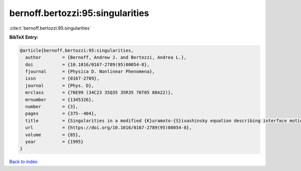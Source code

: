 bernoff.bertozzi:95:singularities
=================================

:cite:t:`bernoff.bertozzi:95:singularities`

**BibTeX Entry:**

.. code-block:: bibtex

   @article{bernoff.bertozzi:95:singularities,
     author        = {Bernoff, Andrew J. and Bertozzi, Andrea L.},
     doi           = {10.1016/0167-2789(95)00054-8},
     fjournal      = {Physica D. Nonlinear Phenomena},
     issn          = {0167-2789},
     journal       = {Phys. D},
     mrclass       = {76E99 (34C23 35Q35 35R35 76T05 80A22)},
     mrnumber      = {1345326},
     number        = {3},
     pages         = {375--404},
     title         = {Singularities in a modified {K}uramoto-{S}ivashinsky equation describing interface motion for phase transition},
     url           = {https://doi.org/10.1016/0167-2789(95)00054-8},
     volume        = {85},
     year          = {1995}
   }

`Back to index <../By-Cite-Keys.html>`_
